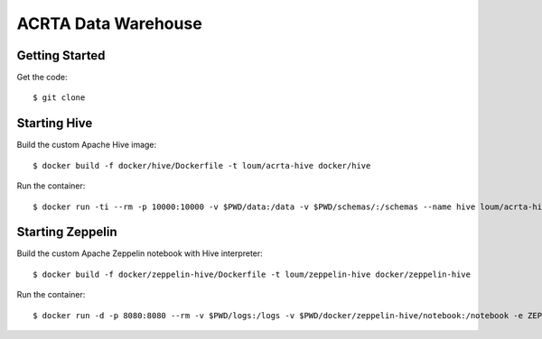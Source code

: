 ####################
ACRTA Data Warehouse
####################



***************
Getting Started
***************
Get the code::

    $ git clone 

*************
Starting Hive
*************

Build the custom Apache Hive image::

    $ docker build -f docker/hive/Dockerfile -t loum/acrta-hive docker/hive

Run the container::

    $ docker run -ti --rm -p 10000:10000 -v $PWD/data:/data -v $PWD/schemas/:/schemas --name hive loum/acrta-hive

*****************
Starting Zeppelin
*****************

Build the custom Apache Zeppelin notebook with Hive interpreter::

    $ docker build -f docker/zeppelin-hive/Dockerfile -t loum/zeppelin-hive docker/zeppelin-hive

Run the container::

    $ docker run -d -p 8080:8080 --rm -v $PWD/logs:/logs -v $PWD/docker/zeppelin-hive/notebook:/notebook -e ZEPPELIN_LOG_DIR='/logs' -e ZEPPELIN_NOTEBOOK_DIR='/notebook' -e ZEPPELIN_ADDR='0.0.0.0' --name zeppelin loum/zeppelin-hive
